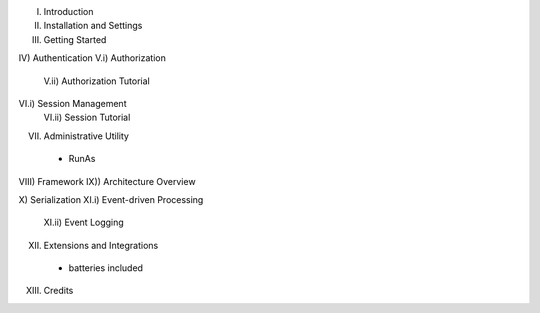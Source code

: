 I) Introduction
II) Installation and Settings
III) Getting Started

IV) Authentication
V.i) Authorization
  V.ii) Authorization Tutorial
VI.i) Session Management
  VI.ii) Session Tutorial

VII) Administrative Utility
    - RunAs

VIII) Framework
IX)) Architecture Overview

X) Serialization
XI.i) Event-driven Processing
  XI.ii) Event Logging

XII) Extensions and Integrations
  - batteries included

XIII) Credits
